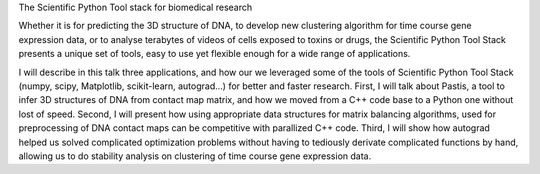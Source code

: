 The Scientific Python Tool stack for biomedical research

Whether it is for predicting the 3D structure of DNA, to develop new
clustering algorithm for time course gene expression data, or to analyse
terabytes of videos of cells exposed to toxins or drugs, the Scientific Python
Tool Stack presents a unique set of tools, easy to use yet flexible enough for
a wide range of applications.

I will describe in this talk three applications, and how our we leveraged some
of the tools of Scientific Python Tool Stack (numpy, scipy, Matplotlib,
scikit-learn, autograd…) for better and faster research. First, I will talk
about Pastis, a tool to infer 3D structures of DNA from contact map matrix,
and how we moved from a C++ code base to a Python one without lost of speed.
Second, I will present how using appropriate data structures for matrix
balancing algorithms, used for preprocessing of DNA contact maps can be
competitive with parallized C++ code. Third, I will show how autograd helped
us solved complicated optimization problems without having to tediously
derivate complicated functions by hand, allowing us to do stability analysis
on clustering of time course gene expression data.
